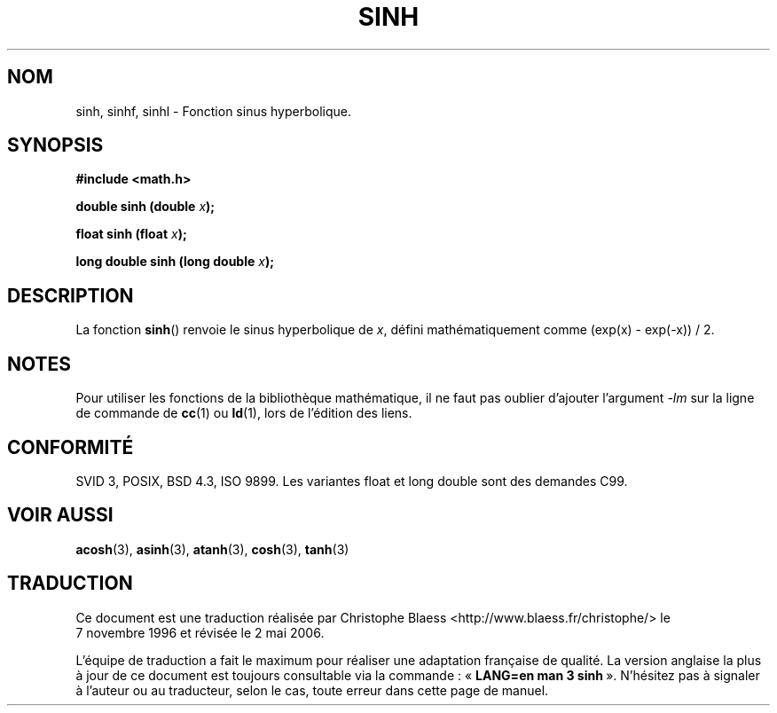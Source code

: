 .\" Copyright 1993 David Metcalfe (david@prism.demon.co.uk)
.\"
.\" Permission is granted to make and distribute verbatim copies of this
.\" manual provided the copyright notice and this permission notice are
.\" preserved on all copies.
.\"
.\" Permission is granted to copy and distribute modified versions of this
.\" manual under the conditions for verbatim copying, provided that the
.\" entire resulting derived work is distributed under the terms of a
.\" permission notice identical to this one
.\"
.\" Since the Linux kernel and libraries are constantly changing, this
.\" manual page may be incorrect or out-of-date.  The author(s) assume no
.\" responsibility for errors or omissions, or for damages resulting from
.\" the use of the information contained herein.  The author(s) may not
.\" have taken the same level of care in the production of this manual,
.\" which is licensed free of charge, as they might when working
.\" professionally.
.\"
.\" Formatted or processed versions of this manual, if unaccompanied by
.\" the source, must acknowledge the copyright and authors of this work.
.\"
.\" References consulted:
.\"     Linux libc source code
.\"     Lewine's _POSIX Programmer's Guide_ (O'Reilly & Associates, 1991)
.\"     386BSD man pages
.\" Modified Sat Jul 24 18:16:31 1993 by Rik Faith (faith@cs.unc.edu)
.\" Modified Sat Jun  8 13:21:29 1996 by aeb
.\" Modified 2002-07-27 by Walter Harms
.\" 	(walter.harms@informatik.uni-oldenburg.de)
.\"
.\" Traduction 07/11/1996 par Christophe Blaess (ccb@club-internet.fr)
.\" Màj 21/07/2003 LDP-1.56
.\" Màj 30/07/2003 LDP-1.58
.\" Màj 01/05/2006 LDP-1.67.1
.\"
.TH SINH 3 "27 juillet 2002" LDP "Manuel du programmeur Linux"
.SH NOM
sinh, sinhf, sinhl \- Fonction sinus hyperbolique.
.SH SYNOPSIS
.nf
.B #include <math.h>
.sp
.BI "double sinh (double " x );
.sp
.BI "float sinh (float " x );
.sp
.BI "long double sinh (long double " x );
.fi
.SH DESCRIPTION
La fonction \fBsinh\fP() renvoie le sinus hyperbolique de \fIx\fP, défini
mathématiquement comme (exp(x) - exp(-x)) / 2.
.SH NOTES
Pour utiliser les fonctions de la bibliothèque mathématique, il ne faut
pas oublier d'ajouter l'argument \fI\-lm\fP sur la ligne de commande de
\fBcc\fP(1) ou \fBld\fP(1), lors de l'édition des liens.
.SH "CONFORMITÉ"
SVID 3, POSIX, BSD 4.3, ISO 9899.
Les variantes float et long double sont des demandes C99.
.SH "VOIR AUSSI"
.BR acosh (3),
.BR asinh (3),
.BR atanh (3),
.BR cosh (3),
.BR tanh (3)
.SH TRADUCTION
.PP
Ce document est une traduction réalisée par Christophe Blaess
<http://www.blaess.fr/christophe/> le 7\ novembre\ 1996
et révisée le 2\ mai\ 2006.
.PP
L'équipe de traduction a fait le maximum pour réaliser une adaptation
française de qualité. La version anglaise la plus à jour de ce document est
toujours consultable via la commande\ : «\ \fBLANG=en\ man\ 3\ sinh\fR\ ».
N'hésitez pas à signaler à l'auteur ou au traducteur, selon le cas, toute
erreur dans cette page de manuel.
